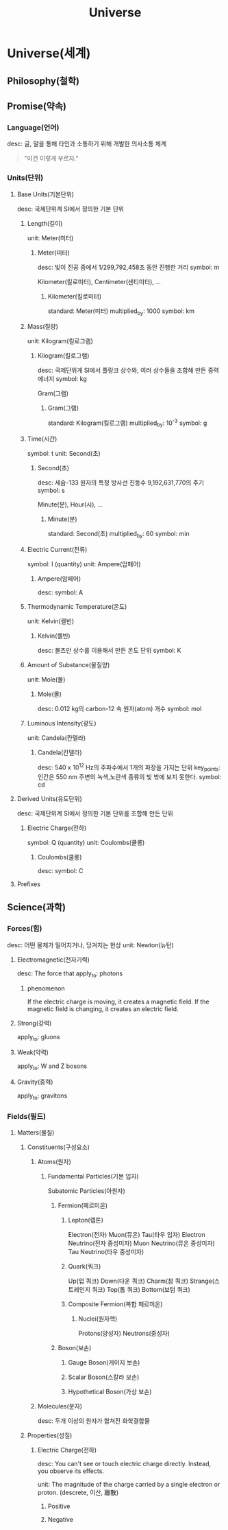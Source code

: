 #+title: Universe

* Universe(세계)
** Philosophy(철학)
** Promise(약속)
*** Language(언어)
desc: 글, 말을 통해 타인과 소통하기 위해 개발한 의사소통 체계

#+begin_quote
"이건 이렇게 부르자."
#+end_quote

*** Units(단위)
**** Base Units(기본단위)
desc: 국제단위계 SI에서 정의한 기본 단위

***** Length(길이)
unit: Meter(미터)

****** Meter(미터)
desc: 빛이 진공 중에서 1/299,792,458초 동안 진행한 거리
symbol: m

Kilometer(킬로미터),
Centimeter(센티미터),
...

******* Kilometer(킬로미터)
standard: Meter(미터)
multiplied_by: 1000
symbol: km

***** Mass(질량)
unit: Kilogram(킬로그램)

****** Kilogram(킬로그램)
desc: 국제단위게 SI에서 플랑크 상수와, 여러 상수들을 조합해 만든 중력 에너지
symbol: kg

Gram(그램)

******* Gram(그램)
standard: Kilogram(킬로그램)
multiplied_by: 10^-3
symbol: g

***** Time(시간)
symbol: t
unit: Second(초)

****** Second(초)
desc: 세슘-133 원자의 특정 방사선 진동수 9,192,631,770의 주기
symbol: s

Minute(분),
Hour(시),
...

******* Minute(분)
standard: Second(초)
multiplied_by: 60
symbol: min
***** Electric Current(전류)
symbol: I (quantity)
unit: Ampere(암페어)

****** Ampere(암페어)
desc:
symbol: A

***** Thermodynamic Temperature(온도)
unit: Kelvin(켈빈)

****** Kelvin(켈빈)
desc: 볼츠만 상수를 이용해서 만든 온도 단위
symbol: K

***** Amount of Substance(물질양)
unit: Mole(몰)

****** Mole(몰)
desc: 0.012 kg의 carbon-12 속 원자(atom) 개수
symbol: mol

***** Luminous Intensity(광도)
unit: Candela(칸델라)

****** Candela(칸델라)
desc: 540 x 10^12 Hz의 주파수에서 1개의 파장을 가지는  단위
key_points: 인간은 550 nm 주변의 녹색,노란색 종류의 빛 밖에 보지 못한다.
symbol: cd
**** Derived Units(유도단위)
desc: 국제단위계 SI에서 정의한 기본 단위를 조합해 만든 단위

***** Electric Charge(전하)
symbol: Q (quantity)
unit: Coulombs(쿨롱)

****** Coulombs(쿨롱)
desc:
symbol: C

**** Prefixes

** Science(과학)
*** Forces(힘)
desc: 어떤 물체가 밀어지거나, 당겨지는 현상
unit: Newton(뉴턴)

**** Electromagnetic(전자기력)
desc: The force that
apply_to: photons
***** phenomenon
If the electric charge is moving, it creates a magnetic field.
If the magnetic field is changing, it creates an electric field.

**** Strong(강력)
apply_to: gluons

**** Weak(약력)
apply_to: W and Z bosons

**** Gravity(중력)
apply_to: gravitons

*** Fields(필드)
**** Matters(물질)
***** Constituents(구성요소)
****** Atoms(원자)
******* Fundamental Particles(기본 입자)
Subatomic Particles(아원자)

******** Fermion(페르미온)
********* Lepton(렙톤)
Electron(전자)
Muon(뮤온)
Tau(타우 입자)
Electron Neutrino(전자 중성미자)
Muon Neutrino(뮤온 중성미자)
Tau Neutrino(타우 중성미자)

********* Quark(쿼크)
Up(업 쿼크)
Down(다운 쿼크)
Charm(참 쿼크)
Strange(스트레인지 쿼크)
Top(톱 쿼크)
Bottom(보텀 쿼크)

********* Composite Fermion(복합 페르미온)
********** Nuclei(원자핵)
Protons(양성자)
Neutrons(중성자)

******** Boson(보손)
********* Gauge Boson(게이지 보손)
********* Scalar Boson(스칼라 보손)
********* Hypothetical Boson(가상 보손)

****** Molecules(분자)
desc: 두개 이상의 원자가 합쳐진 화학결합물

***** Properties(성질)
****** Electric Charge(전하)
desc:
You can't see or touch electric charge directly.
Instead, you observe its effects.

unit: The magnitude of the charge carried by a single electron or proton. (descrete, 이산, 離散)

******* Positive
******* Negative
